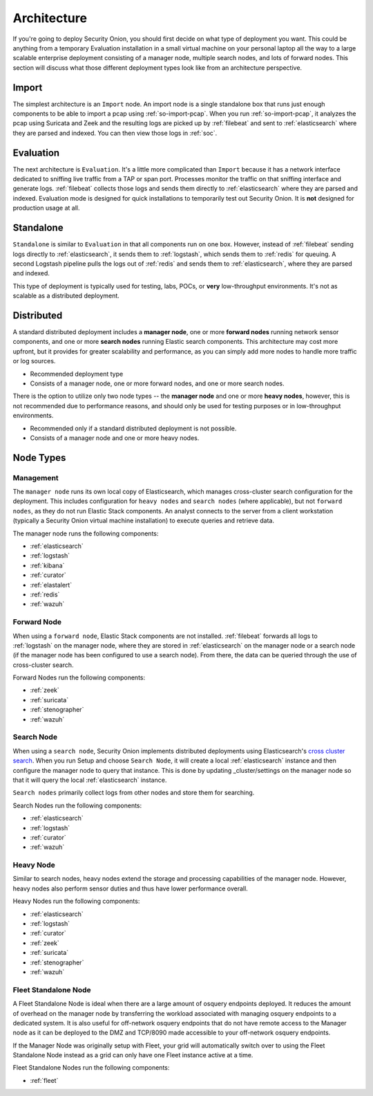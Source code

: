 .. _architecture:

Architecture
============

If you're going to deploy Security Onion, you should first decide on what type of deployment you want. This could be anything from a temporary Evaluation installation in a small virtual machine on your personal laptop all the way to a large scalable enterprise deployment consisting of a manager node, multiple search nodes, and lots of forward nodes. This section will discuss what those different deployment types look like from an architecture perspective.

Import
------

The simplest architecture is an ``Import`` node. An import node is a single standalone box that runs just enough components to be able to import a pcap using :ref:`so-import-pcap`. When you run :ref:`so-import-pcap`, it analyzes the pcap using Suricata and Zeek and the resulting logs are picked up by :ref:`filebeat` and sent to :ref:`elasticsearch` where they are parsed and indexed. You can then view those logs in :ref:`soc`.

Evaluation
----------
The next architecture is ``Evaluation``. It's a little more complicated than ``Import`` because it has a network interface dedicated to sniffing live traffic from a TAP or span port. Processes monitor the traffic on that sniffing interface and generate logs. :ref:`filebeat` collects those logs and sends them directly to :ref:`elasticsearch` where they are parsed and indexed. Evaluation mode is designed for quick installations to temporarily test out Security Onion. It is **not** designed for production usage at all.

.. image:: images/elastic-architecture/eval.png
   :target: _images/eval.png

Standalone
----------
``Standalone`` is similar to ``Evaluation`` in that all components run on one box. However, instead of :ref:`filebeat` sending logs directly to :ref:`elasticsearch`, it sends them to :ref:`logstash`, which sends them to :ref:`redis` for queuing. A second Logstash pipeline pulls the logs out of :ref:`redis` and sends them to :ref:`elasticsearch`, where they are parsed and indexed.

This type of deployment is typically used for testing, labs, POCs, or **very** low-throughput environments. It's not as scalable as a distributed deployment.

.. image:: images/elastic-architecture/standalone.png
   :target: _images/standalone.png

Distributed
-----------

A standard distributed deployment includes a **manager node**, one or more **forward nodes** running network sensor components, and one or more **search nodes** running Elastic search components. This architecture may cost more upfront, but it provides for greater scalability and performance, as you can simply add more nodes to handle more traffic or log sources.

-  Recommended deployment type
-  Consists of a manager node, one or more forward nodes, and one or more search nodes.

.. image:: images/elastic-architecture/distributed.png
   :target: _images/distributed.png

There is the option to utilize only two node types -- the **manager node** and one or more **heavy nodes**, however, this is not recommended due to performance reasons, and should only be used for testing purposes or in low-throughput environments.

-  Recommended only if a standard distributed deployment is not possible.
-  Consists of a manager node and one or more heavy nodes.

.. image:: images/elastic-architecture/heavy-distributed.png
   :target: _images/heavy-distributed.png

Node Types
----------

Management
~~~~~~~~~~

The ``manager node`` runs its own local copy of Elasticsearch, which manages cross-cluster search configuration for the deployment. This includes configuration for ``heavy nodes`` and ``search nodes`` (where applicable), but not ``forward nodes``, as they do not run Elastic Stack components. An analyst connects to the server from a client workstation (typically a Security Onion virtual machine installation) to execute queries and retrieve data.

The manager node runs the following components:

-  :ref:`elasticsearch`
-  :ref:`logstash`
-  :ref:`kibana`
-  :ref:`curator`
-  :ref:`elastalert`
-  :ref:`redis`
-  :ref:`wazuh`

Forward Node
~~~~~~~~~~~~

When using a ``forward node``, Elastic Stack components are not installed. :ref:`filebeat` forwards all logs to :ref:`logstash` on the manager node, where they are stored in :ref:`elasticsearch` on the manager node or a search node (if the manager node has been configured to use a search node). From there, the data can be queried through the use of cross-cluster search.

Forward Nodes run the following components:

-  :ref:`zeek`
-  :ref:`suricata`
-  :ref:`stenographer`
-  :ref:`wazuh`

Search Node
~~~~~~~~~~~

When using a ``search node``, Security Onion implements distributed deployments using Elasticsearch's `cross cluster search <https://www.elastic.co/guide/en/elasticsearch/reference/current/modules-cross-cluster-search.html>`__. When you run Setup and choose ``Search Node``, it will create a local :ref:`elasticsearch` instance and then configure the manager node to query that instance. This is done by updating \_cluster/settings on the manager node so that it will query the local :ref:`elasticsearch` instance.

``Search nodes`` primarily collect logs from other nodes and store them for searching.

Search Nodes run the following components:

-  :ref:`elasticsearch`
-  :ref:`logstash`
-  :ref:`curator`
-  :ref:`wazuh`

Heavy Node
~~~~~~~~~~

Similar to search nodes, heavy nodes extend the storage and processing capabilities of the manager node. However, heavy nodes also perform sensor duties and thus have lower performance overall.

Heavy Nodes run the following components:

-  :ref:`elasticsearch`
-  :ref:`logstash`
-  :ref:`curator`
-  :ref:`zeek`
-  :ref:`suricata`
-  :ref:`stenographer`
-  :ref:`wazuh`

Fleet Standalone Node
~~~~~~~~~~~~~~~~~~~~~

A Fleet Standalone Node is ideal when there are a large amount of osquery endpoints deployed. It reduces the amount of overhead on the manager node by transferring the workload associated with managing osquery endpoints to a dedicated system. It is also useful for off-network osquery endpoints that do not have  remote access to the Manager node as it can be deployed to the DMZ and TCP/8090 made accessible to your off-network osquery endpoints.

If the Manager Node was originally setup with Fleet, your grid will automatically switch over to using the Fleet Standalone Node instead as a grid can only have one Fleet instance active at a time.

Fleet Standalone Nodes run the following components:

-  :ref:`fleet`
